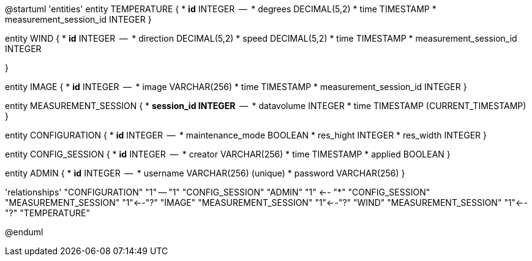 @startuml
'entities'
entity TEMPERATURE {
  * **id** INTEGER
  --
  * degrees DECIMAL(5,2)
  * time TIMESTAMP
  * measurement_session_id INTEGER
}

entity WIND {
  * **id** INTEGER
  --
  * direction DECIMAL(5,2)
  * speed DECIMAL(5,2)
  * time TIMESTAMP
  * measurement_session_id INTEGER

}

entity IMAGE {
  * **id** INTEGER
  --
  * image VARCHAR(256)
  * time TIMESTAMP
  * measurement_session_id INTEGER
}

entity MEASUREMENT_SESSION {
  * **session_id INTEGER**
  --
  * datavolume INTEGER
  * time TIMESTAMP (CURRENT_TIMESTAMP)
}


entity CONFIGURATION {
  * **id** INTEGER
  --
  * maintenance_mode BOOLEAN
  * res_hight INTEGER
  * res_width INTEGER
}

entity CONFIG_SESSION {
  * **id** INTEGER
  --
  * creator VARCHAR(256)
  * time TIMESTAMP
  * applied BOOLEAN
}

entity ADMIN {
  * **id** INTEGER
  --
  * username VARCHAR(256) (unique)
  * password VARCHAR(256)
}

'relationships'
"CONFIGURATION" "1" -- "1" "CONFIG_SESSION"
"ADMIN" "1" <-- "*" "CONFIG_SESSION"
"MEASUREMENT_SESSION" "1"<--"?" "IMAGE"
"MEASUREMENT_SESSION" "1"<--"?" "WIND"
"MEASUREMENT_SESSION" "1"<--"?" "TEMPERATURE"

@enduml